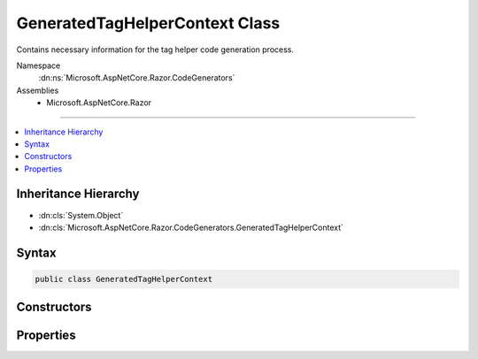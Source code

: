 

GeneratedTagHelperContext Class
===============================






Contains necessary information for the tag helper code generation process.


Namespace
    :dn:ns:`Microsoft.AspNetCore.Razor.CodeGenerators`
Assemblies
    * Microsoft.AspNetCore.Razor

----

.. contents::
   :local:



Inheritance Hierarchy
---------------------


* :dn:cls:`System.Object`
* :dn:cls:`Microsoft.AspNetCore.Razor.CodeGenerators.GeneratedTagHelperContext`








Syntax
------

.. code-block:: csharp

    public class GeneratedTagHelperContext








.. dn:class:: Microsoft.AspNetCore.Razor.CodeGenerators.GeneratedTagHelperContext
    :hidden:

.. dn:class:: Microsoft.AspNetCore.Razor.CodeGenerators.GeneratedTagHelperContext

Constructors
------------

.. dn:class:: Microsoft.AspNetCore.Razor.CodeGenerators.GeneratedTagHelperContext
    :noindex:
    :hidden:

    
    .. dn:constructor:: Microsoft.AspNetCore.Razor.CodeGenerators.GeneratedTagHelperContext.GeneratedTagHelperContext()
    
        
    
        
        Instantiates a new instance of the :any:`Microsoft.AspNetCore.Razor.CodeGenerators.GeneratedTagHelperContext` with default values.
    
        
    
        
        .. code-block:: csharp
    
            public GeneratedTagHelperContext()
    

Properties
----------

.. dn:class:: Microsoft.AspNetCore.Razor.CodeGenerators.GeneratedTagHelperContext
    :noindex:
    :hidden:

    
    .. dn:property:: Microsoft.AspNetCore.Razor.CodeGenerators.GeneratedTagHelperContext.AddHtmlAttributeValueMethodName
    
        
    
        
        Method name used to add individual components of an unbound, complex tag helper attribute to
        TagHelperExecutionContexts.
    
        
        :rtype: System.String
    
        
        .. code-block:: csharp
    
            public string AddHtmlAttributeValueMethodName { get; set; }
    
    .. dn:property:: Microsoft.AspNetCore.Razor.CodeGenerators.GeneratedTagHelperContext.BeginAddHtmlAttributeValuesMethodName
    
        
    
        
        The name of the method used to begin the addition of unbound, complex tag helper attributes to
        TagHelperExecutionContexts.
    
        
        :rtype: System.String
    
        
        .. code-block:: csharp
    
            public string BeginAddHtmlAttributeValuesMethodName { get; set; }
    
    .. dn:property:: Microsoft.AspNetCore.Razor.CodeGenerators.GeneratedTagHelperContext.BeginWriteTagHelperAttributeMethodName
    
        
    
        
        The name of the method used to begin an attribute writing scope.
    
        
        :rtype: System.String
    
        
        .. code-block:: csharp
    
            public string BeginWriteTagHelperAttributeMethodName { get; set; }
    
    .. dn:property:: Microsoft.AspNetCore.Razor.CodeGenerators.GeneratedTagHelperContext.CreateTagHelperMethodName
    
        
    
        
        The name of the method used to create a tag helper.
    
        
        :rtype: System.String
    
        
        .. code-block:: csharp
    
            public string CreateTagHelperMethodName { get; set; }
    
    .. dn:property:: Microsoft.AspNetCore.Razor.CodeGenerators.GeneratedTagHelperContext.EncodedHtmlStringTypeName
    
        
    
        
        The name of the type used to represent encoded content.
    
        
        :rtype: System.String
    
        
        .. code-block:: csharp
    
            public string EncodedHtmlStringTypeName { get; set; }
    
    .. dn:property:: Microsoft.AspNetCore.Razor.CodeGenerators.GeneratedTagHelperContext.EndAddHtmlAttributeValuesMethodName
    
        
    
        
        Method name used to end addition of unbound, complex tag helper attributes to TagHelperExecutionContexts.
    
        
        :rtype: System.String
    
        
        .. code-block:: csharp
    
            public string EndAddHtmlAttributeValuesMethodName { get; set; }
    
    .. dn:property:: Microsoft.AspNetCore.Razor.CodeGenerators.GeneratedTagHelperContext.EndTagHelperWritingScopeMethodName
    
        
    
        
        The name of the method used to end a writing scope.
    
        
        :rtype: System.String
    
        
        .. code-block:: csharp
    
            public string EndTagHelperWritingScopeMethodName { get; set; }
    
    .. dn:property:: Microsoft.AspNetCore.Razor.CodeGenerators.GeneratedTagHelperContext.EndWriteTagHelperAttributeMethodName
    
        
    
        
        The name of the method used to end an attribute writing scope.
    
        
        :rtype: System.String
    
        
        .. code-block:: csharp
    
            public string EndWriteTagHelperAttributeMethodName { get; set; }
    
    .. dn:property:: Microsoft.AspNetCore.Razor.CodeGenerators.GeneratedTagHelperContext.ExecutionContextAddHtmlAttributeMethodName
    
        
    
        
        The name of the :dn:prop:`Microsoft.AspNetCore.Razor.CodeGenerators.GeneratedTagHelperContext.ExecutionContextTypeName` method used to add HTML attributes.
    
        
        :rtype: System.String
    
        
        .. code-block:: csharp
    
            public string ExecutionContextAddHtmlAttributeMethodName { get; set; }
    
    .. dn:property:: Microsoft.AspNetCore.Razor.CodeGenerators.GeneratedTagHelperContext.ExecutionContextAddMethodName
    
        
    
        
        The name of the :dn:prop:`Microsoft.AspNetCore.Razor.CodeGenerators.GeneratedTagHelperContext.ExecutionContextTypeName` method used to add tag helpers.
    
        
        :rtype: System.String
    
        
        .. code-block:: csharp
    
            public string ExecutionContextAddMethodName { get; set; }
    
    .. dn:property:: Microsoft.AspNetCore.Razor.CodeGenerators.GeneratedTagHelperContext.ExecutionContextAddTagHelperAttributeMethodName
    
        
    
        
        The name of the :dn:prop:`Microsoft.AspNetCore.Razor.CodeGenerators.GeneratedTagHelperContext.ExecutionContextTypeName` method used to add tag helper attributes.
    
        
        :rtype: System.String
    
        
        .. code-block:: csharp
    
            public string ExecutionContextAddTagHelperAttributeMethodName { get; set; }
    
    .. dn:property:: Microsoft.AspNetCore.Razor.CodeGenerators.GeneratedTagHelperContext.ExecutionContextOutputPropertyName
    
        
    
        
        The property name for the tag helper's output.
    
        
        :rtype: System.String
    
        
        .. code-block:: csharp
    
            public string ExecutionContextOutputPropertyName { get; set; }
    
    .. dn:property:: Microsoft.AspNetCore.Razor.CodeGenerators.GeneratedTagHelperContext.ExecutionContextSetOutputContentAsyncMethodName
    
        
    
        
        The name of the method on the property :dn:prop:`Microsoft.AspNetCore.Razor.CodeGenerators.GeneratedTagHelperContext.ExecutionContextOutputPropertyName` used to execute
        child content and set the rendered results on its :dn:prop:`Microsoft.AspNetCore.Razor.CodeGenerators.GeneratedTagHelperContext.ExecutionContextOutputPropertyName` property.
    
        
        :rtype: System.String
    
        
        .. code-block:: csharp
    
            public string ExecutionContextSetOutputContentAsyncMethodName { get; set; }
    
    .. dn:property:: Microsoft.AspNetCore.Razor.CodeGenerators.GeneratedTagHelperContext.ExecutionContextTypeName
    
        
    
        
        The name of the type describing a specific tag helper scope.
    
        
        :rtype: System.String
    
        
        .. code-block:: csharp
    
            public string ExecutionContextTypeName { get; set; }
    
    .. dn:property:: Microsoft.AspNetCore.Razor.CodeGenerators.GeneratedTagHelperContext.FormatInvalidIndexerAssignmentMethodName
    
        
    
        
        The name of the method used to format an error message about using an indexer when the tag helper property
        is <code>null</code>.
    
        
        :rtype: System.String
    
        
        .. code-block:: csharp
    
            public string FormatInvalidIndexerAssignmentMethodName { get; set; }
    
    .. dn:property:: Microsoft.AspNetCore.Razor.CodeGenerators.GeneratedTagHelperContext.HtmlEncoderPropertyName
    
        
    
        
        The name of the property containing the <code>HtmlEncoder</code>.
    
        
        :rtype: System.String
    
        
        .. code-block:: csharp
    
            public string HtmlEncoderPropertyName { get; set; }
    
    .. dn:property:: Microsoft.AspNetCore.Razor.CodeGenerators.GeneratedTagHelperContext.MarkAsHtmlEncodedMethodName
    
        
    
        
        The name of the method used to wrap a :any:`System.String` value and mark it as HTML-encoded.
    
        
        :rtype: System.String
    
        
        .. code-block:: csharp
    
            public string MarkAsHtmlEncodedMethodName { get; set; }
    
    .. dn:property:: Microsoft.AspNetCore.Razor.CodeGenerators.GeneratedTagHelperContext.RunnerRunAsyncMethodName
    
        
    
        
        The name of the :dn:prop:`Microsoft.AspNetCore.Razor.CodeGenerators.GeneratedTagHelperContext.RunnerTypeName` method used to run tag helpers.
    
        
        :rtype: System.String
    
        
        .. code-block:: csharp
    
            public string RunnerRunAsyncMethodName { get; set; }
    
    .. dn:property:: Microsoft.AspNetCore.Razor.CodeGenerators.GeneratedTagHelperContext.RunnerTypeName
    
        
    
        
        The name of the type used to run tag helpers.
    
        
        :rtype: System.String
    
        
        .. code-block:: csharp
    
            public string RunnerTypeName { get; set; }
    
    .. dn:property:: Microsoft.AspNetCore.Razor.CodeGenerators.GeneratedTagHelperContext.ScopeManagerBeginMethodName
    
        
    
        
        The name of the :dn:prop:`Microsoft.AspNetCore.Razor.CodeGenerators.GeneratedTagHelperContext.ExecutionContextTypeName` method used to start a scope.
    
        
        :rtype: System.String
    
        
        .. code-block:: csharp
    
            public string ScopeManagerBeginMethodName { get; set; }
    
    .. dn:property:: Microsoft.AspNetCore.Razor.CodeGenerators.GeneratedTagHelperContext.ScopeManagerEndMethodName
    
        
    
        
        The name of the :dn:prop:`Microsoft.AspNetCore.Razor.CodeGenerators.GeneratedTagHelperContext.ExecutionContextTypeName` method used to end a scope.
    
        
        :rtype: System.String
    
        
        .. code-block:: csharp
    
            public string ScopeManagerEndMethodName { get; set; }
    
    .. dn:property:: Microsoft.AspNetCore.Razor.CodeGenerators.GeneratedTagHelperContext.ScopeManagerTypeName
    
        
    
        
        The name of the type used to create scoped :dn:prop:`Microsoft.AspNetCore.Razor.CodeGenerators.GeneratedTagHelperContext.ExecutionContextTypeName` instances.
    
        
        :rtype: System.String
    
        
        .. code-block:: csharp
    
            public string ScopeManagerTypeName { get; set; }
    
    .. dn:property:: Microsoft.AspNetCore.Razor.CodeGenerators.GeneratedTagHelperContext.StartTagHelperWritingScopeMethodName
    
        
    
        
        The name of the method used to start a new writing scope.
    
        
        :rtype: System.String
    
        
        .. code-block:: csharp
    
            public string StartTagHelperWritingScopeMethodName { get; set; }
    
    .. dn:property:: Microsoft.AspNetCore.Razor.CodeGenerators.GeneratedTagHelperContext.TagHelperAttributeTypeName
    
        
    
        
        The name of the type used to represent tag helper attributes.
    
        
        :rtype: System.String
    
        
        .. code-block:: csharp
    
            public string TagHelperAttributeTypeName { get; set; }
    
    .. dn:property:: Microsoft.AspNetCore.Razor.CodeGenerators.GeneratedTagHelperContext.TagHelperAttributeValuePropertyName
    
        
    
        
        The name of the Value property of <code>TagHelperAttribute</code>.
    
        
        :rtype: System.String
    
        
        .. code-block:: csharp
    
            public string TagHelperAttributeValuePropertyName { get; set; }
    
    .. dn:property:: Microsoft.AspNetCore.Razor.CodeGenerators.GeneratedTagHelperContext.TagHelperContentGetContentMethodName
    
        
    
        
        The name of the method used to convert a <code>TagHelperContent</code> into a :any:`System.String`\.
    
        
        :rtype: System.String
    
        
        .. code-block:: csharp
    
            public string TagHelperContentGetContentMethodName { get; set; }
    
    .. dn:property:: Microsoft.AspNetCore.Razor.CodeGenerators.GeneratedTagHelperContext.TagHelperContentTypeName
    
        
    
        
        The name of the type containing tag helper content.
    
        
        :rtype: System.String
    
        
        .. code-block:: csharp
    
            public string TagHelperContentTypeName { get; set; }
    
    .. dn:property:: Microsoft.AspNetCore.Razor.CodeGenerators.GeneratedTagHelperContext.TagHelperOutputContentPropertyName
    
        
    
        
        The name of the property for the tag helper's output content.
    
        
        :rtype: System.String
    
        
        .. code-block:: csharp
    
            public string TagHelperOutputContentPropertyName { get; set; }
    
    .. dn:property:: Microsoft.AspNetCore.Razor.CodeGenerators.GeneratedTagHelperContext.TagHelperOutputIsContentModifiedPropertyName
    
        
    
        
        The name of the property used to indicate the tag helper's content has been modified.
    
        
        :rtype: System.String
    
        
        .. code-block:: csharp
    
            public string TagHelperOutputIsContentModifiedPropertyName { get; set; }
    

